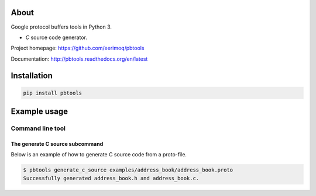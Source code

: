 About
=====

Google protocol buffers tools in Python 3.

- `C` source code generator.

Project homepage: https://github.com/eerimoq/pbtools

Documentation: http://pbtools.readthedocs.org/en/latest

Installation
============

.. code-block:: python

    pip install pbtools

Example usage
=============

Command line tool
-----------------

The generate C source subcommand
^^^^^^^^^^^^^^^^^^^^^^^^^^^^^^^^

Below is an example of how to generate C source code from a
proto-file.

.. code-block:: text

   $ pbtools generate_c_source examples/address_book/address_book.proto
   Successfully generated address_book.h and address_book.c.
